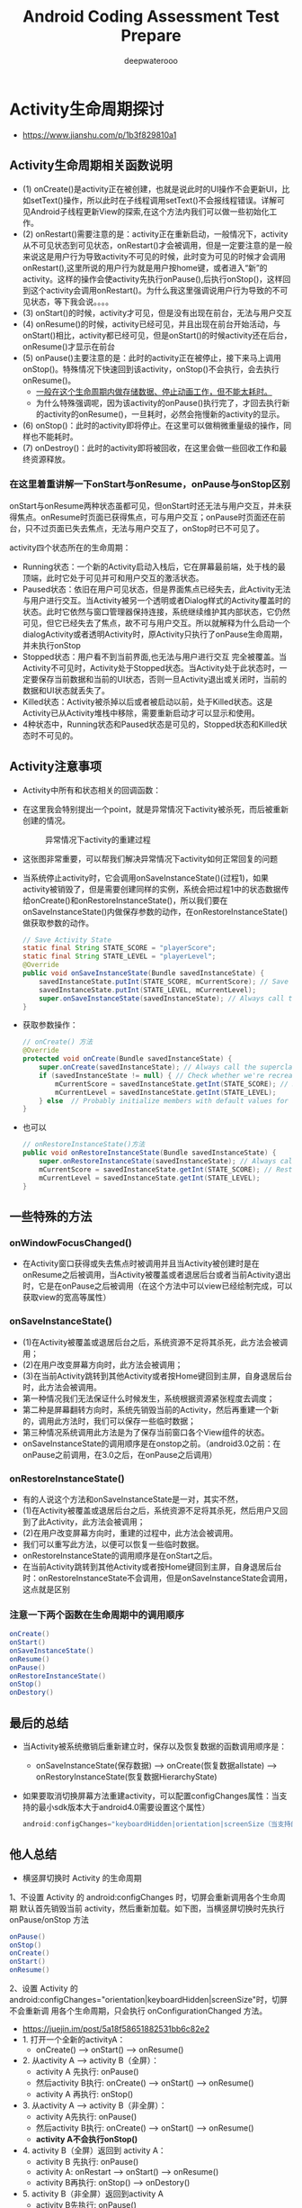 #+latex_class: book
#+title: Android Coding Assessment Test Prepare
#+author: deepwaterooo

* Activity生命周期探讨
- https://www.jianshu.com/p/1b3f829810a1

  [[./pic/activityLifeCycle.png]]
** Activity生命周期相关函数说明
- (1) onCreate()是activity正在被创建，也就是说此时的UI操作不会更新UI，比如setText()操作，所以此时在子线程调用setText()不会报线程错误。详解可见Android子线程更新View的探索,在这个方法内我们可以做一些初始化工作。
- (2) onRestart()需要注意的是：activity正在重新启动，一般情况下，activity从不可见状态到可见状态，onRestart()才会被调用，但是一定要注意的是一般来说这是用户行为导致activity不可见的时候，此时变为可见的时候才会调用onRestart(),这里所说的用户行为就是用户按home键，或者进入“新”的activity。这样的操作会使activity先执行onPause(),后执行onStop()，这样回到这个activity会调用onRestart()。为什么我这里强调说用户行为导致的不可见状态，等下我会说。。。。
- (3) onStart()的时候，activity才可见，但是没有出现在前台，无法与用户交互
- (4) onResume()的时候，activity已经可见，并且出现在前台开始活动，与onStart()相比，activity都已经可见，但是onStart()的时候activity还在后台，onResume()才显示在前台
- (5) onPause()主要注意的是：此时的activity正在被停止，接下来马上调用onStop()。特殊情况下快速回到该activity，onStop()不会执行，会去执行onResume()。
  - _一般在这个生命周期内做存储数据、停止动画工作，但不能太耗时。_
  - 为什么特殊强调呢，因为该activity的onPause()执行完了，才回去执行新的activity的onResume()，一旦耗时，必然会拖慢新的activity的显示。
- (6) onStop()：此时的activity即将停止。在这里可以做稍微重量级的操作，同样也不能耗时。
- (7) onDestroy()：此时的activity即将被回收，在这里会做一些回收工作和最终资源释放。
*** 在这里着重讲解一下onStart与onResume，onPause与onStop区别
onStart与onResume两种状态虽都可见，但onStart时还无法与用户交互，并未获得焦点。onResume时页面已获得焦点，可与用户交互；onPause时页面还在前台，只不过页面已失去焦点，无法与用户交互了，onStop时已不可见了。
    
    [[./pic/states.png]]

activity四个状态所在的生命周期：

- Running状态：一个新的Activity启动入栈后，它在屏幕最前端，处于栈的最顶端，此时它处于可见并可和用户交互的激活状态。
- Paused状态：依旧在用户可见状态，但是界面焦点已经失去，此Activity无法与用户进行交互。当Activity被另一个透明或者Dialog样式的Activity覆盖时的状态。此时它依然与窗口管理器保持连接，系统继续维护其内部状态，它仍然可见，但它已经失去了焦点，故不可与用户交互。所以就解释为什么启动一个dialogActivity或者透明Activity时，原Activity只执行了onPause生命周期，并未执行onStop
- Stopped状态：用户看不到当前界面,也无法与用户进行交互 完全被覆盖。当Activity不可见时，Activity处于Stopped状态。当Activity处于此状态时，一定要保存当前数据和当前的UI状态，否则一旦Activity退出或关闭时，当前的数据和UI状态就丢失了。
- Killed状态：Activity被杀掉以后或者被启动以前，处于Killed状态。这是Activity已从Activity堆栈中移除，需要重新启动才可以显示和使用。
- 4种状态中，Running状态和Paused状态是可见的，Stopped状态和Killed状态时不可见的。
  
[[./pic/func.png]]

** Activity注意事项
- Activity中所有和状态相关的回调函数：

[[./pic/one.png]]

[[./pic/two.png]]

  [[./pic/activityLifecyleCallbacks.png]]

- 在这里我会特别提出一个point，就是异常情况下activity被杀死，而后被重新创建的情况。
  
  #+caption: 异常情况下activity的重建过程
  [[./pic/recreateActivity.png]]

- 这张图非常重要，可以帮我们解决异常情况下activity如何正常回复的问题
- 当系统停止activity时，它会调用onSaveInstanceState()(过程1)，如果activity被销毁了，但是需要创建同样的实例，系统会把过程1中的状态数据传给onCreate()和onRestoreInstanceState()，所以我们要在onSaveInstanceState()内做保存参数的动作，在onRestoreInstanceState()做获取参数的动作。
  #+BEGIN_SRC java
// Save Activity State
static final String STATE_SCORE = "playerScore";
static final String STATE_LEVEL = "playerLevel";
@Override
public void onSaveInstanceState(Bundle savedInstanceState) {
    savedInstanceState.putInt(STATE_SCORE, mCurrentScore); // Save the user's current game state
    savedInstanceState.putInt(STATE_LEVEL, mCurrentLevel);
    super.onSaveInstanceState(savedInstanceState); // Always call the superclass so it can save the view hierarchy state
}
  #+END_SRC
- 获取参数操作：
  #+BEGIN_SRC java
// onCreate() 方法
@Override
protected void onCreate(Bundle savedInstanceState) {
    super.onCreate(savedInstanceState); // Always call the superclass first
    if (savedInstanceState != null) { // Check whether we're recreating a previously destroyed instance
        mCurrentScore = savedInstanceState.getInt(STATE_SCORE); // Restore value of members from saved state
        mCurrentLevel = savedInstanceState.getInt(STATE_LEVEL);
    } else  // Probably initialize members with default values for a new instance
}
  #+END_SRC
- 也可以
  #+BEGIN_SRC java
// onRestoreInstanceState()方法
public void onRestoreInstanceState(Bundle savedInstanceState) {
    super.onRestoreInstanceState(savedInstanceState); // Always call the superclass so it can restore the view hierarchy
    mCurrentScore = savedInstanceState.getInt(STATE_SCORE); // Restore state members from saved instance
    mCurrentLevel = savedInstanceState.getInt(STATE_LEVEL);
}
  #+END_SRC

** 一些特殊的方法
*** onWindowFocusChanged()
- 在Activity窗口获得或失去焦点时被调用并且当Activity被创建时是在onResume之后被调用，当Activity被覆盖或者退居后台或者当前Activity退出时，它是在onPause之后被调用（在这个方法中可以view已经绘制完成，可以获取view的宽高等属性）
*** onSaveInstanceState()
- (1)在Activity被覆盖或退居后台之后，系统资源不足将其杀死，此方法会被调用；
- (2)在用户改变屏幕方向时，此方法会被调用； 
- (3)在当前Activity跳转到其他Activity或者按Home键回到主屏，自身退居后台时，此方法会被调用。
- 第一种情况我们无法保证什么时候发生，系统根据资源紧张程度去调度；
- 第二种是屏幕翻转方向时，系统先销毁当前的Activity，然后再重建一个新的，调用此方法时，我们可以保存一些临时数据；
- 第三种情况系统调用此方法是为了保存当前窗口各个View组件的状态。
- onSaveInstanceState的调用顺序是在onstop之前。（android3.0之前：在onPause之前调用，在3.0之后，在onPause之后调用）
*** onRestoreInstanceState()
- 有的人说这个方法和onSaveInstanceState是一对，其实不然，
- (1)在Activity被覆盖或退居后台之后，系统资源不足将其杀死，然后用户又回到了此Activity，此方法会被调用；
- (2)在用户改变屏幕方向时，重建的过程中，此方法会被调用。
- 我们可以重写此方法，以便可以恢复一些临时数据。
- onRestoreInstanceState的调用顺序是在onStart之后。
- 在当前Activity跳转到其他Activity或者按Home键回到主屏，自身退居后台时：onRestoreInstanceState不会调用，但是onSaveInstanceState会调用，这点就是区别
*** 注意一下两个函数在生命周期中的调用顺序
#+BEGIN_SRC java
onCreate()
onStart()
onSaveInstanceState()
onResume()
onPause()
onRestoreInstanceState()
onStop()
onDestory()
#+END_SRC
** 最后的总结
- 当Activity被系统撤销后重新建立时，保存以及恢复数据的函数调用顺序是：
  - onSaveInstanceState(保存数据) ----> onCreate(恢复数据allstate) ----> onRestoryInstanceState(恢复数据HierarchyState)
- 如果要取消切换屏幕方法重建activity，可以配置configChanges属性：当支持的最小sdk版本大于android4.0需要设置这个属性）
  #+BEGIN_SRC java
android:configChanges="keyboardHidden|orientation|screenSize（当支持的最小sdk版本大于android4.0需要设置这个属性）"
  #+END_SRC

** 他人总结
- 横竖屏切换时 Activity 的生命周期
1、不设置 Activity 的 android:configChanges 时，切屏会重新调用各个生命周期 默认首先销毁当前 activity，然后重新加载。如下图，当横竖屏切换时先执行 onPause/onStop 方法
#+BEGIN_SRC java
onPause()
onStop()
onCreate()
onStart()
onResume()
#+END_SRC
2、设置 Activity 的 android:configChanges="orientation|keyboardHidden|screenSize"时，切屏不会重新调 用各个生命周期，只会执行 onConfigurationChanged 方法。

- https://juejin.im/post/5a18f58651882531bb6c82e2
- 1. 打开一个全新的activityA：
  - onCreate() ----> onStart() ----> onResume()
- 2. 从activity A ----> activity B（全屏）：
  - activity A 先执行: onPause()
  - 然后activity B执行: onCreate() ----> onStart() ----> onResume()
  - activity A 再执行: onStop()
- 3. 从activity A ----> activity B（非全屏）：
  - activity A先执行: onPause()
  - 然后activity B执行: onCreate() ----> onStart() ----> onResume()
  - *activity A不会执行onStop()*
- 4. activity B（全屏）返回到 activity A：
  - activity B 先执行: onPause()
  - activity A: onRestart ----> onStart() ----> onResume()
  - activity B再执行: onStop() ----> onDestory()
- 5. activity B（非全屏）返回到activity A 
  - activity B先执行: onPause()
  - activity A: onResume()
  - activity B再执行: onStop() ----> onDestory()
- 6. activity B返回到activity A：
  - 如果activityA已经被销毁，activityA会重新创建，执行: onCreate() ----> onStart() ----> onResume()
  - activityB的流程不变
- 7. activity A按home键退居后台：
  - 同2的流程: onPause()
- 8. 再从home返回到activity A
  - 同4的流程: onRestart ----> onStart() ----> onResume()
** activity之间的数据传递： 6种方式
*** 使用Inten的putExtra传递
- 第一个Activity中
    #+BEGIN_SRC java
    Intent intent = new Intent(this,TwoActivity.class);
    intent.putExtra("data",str);
    startActivity(intent);
    #+END_SRC
- 第二个Activity
    #+BEGIN_SRC java
    Intent intent = getIntent();
    String str = intent.getStringExtra("data");
    tv.setText(str);
    #+END_SRC
*** 使用Intention的Bundle传递
- 第一个Activity中
    #+BEGIN_SRC java
    Intent intent = new Intent(MainActivity.this,TwoActivity.class);
    Bundle bundle = new Bundle();
    bundle.putString("data", str);
    intent.putExtra("bun", bundle);
    startActivity(intent);
    #+END_SRC
- 第二个Activity
    #+BEGIN_SRC java
    Intent intent = getIntent();
    Bundle bundle = intent.getBundleExtra("bun");
    String str = bundle.getString("data");
    tv.setText(str);
    #+END_SRC
*** 使用Activity销毁时传递数据
- 第一个Activity中
    #+BEGIN_SRC java
    Intent intent = new Intent(MainActivity.this,TwoActivity.class);
    startActivityForResult(intent, 11);
    protected void onActivityResult(int requestCode, int resultCode, Intent data) {
        super.onActivityResult(requestCode, resultCode, data);
        String str = data.getStringExtra("data");
        tvOne.setText(str);
    }
    #+END_SRC
- 第二个Activity
    #+BEGIN_SRC java
    Intent intent = new Intent();
    intent.putExtra("data", edtOne.getText().toString().trim());
    setResult(3, intent);
    finish();
    #+END_SRC
*** SharedPreferences传递数据
- 第一个Activity中
    #+BEGIN_SRC java
SharedPreferences sp = this.getSharedPreferences("info", 1);
Editor edit = sp.edit();
edit.putString("data", str);
edit.commit();
Intent intent = new Intent(MainActivity.this,TwoActivity.class);
startActivity(intent);
    #+END_SRC
- 第二个Activity
    #+BEGIN_SRC java
SharedPreferences sp = this.getSharedPreferences("info", 1);
tv.setText(sp.getString("data", ""));
    #+END_SRC
*** 使用序列化对象Seriazable
- 这里需要建一个工具类
#+BEGIN_SRC java
import java.io.Serializable;
class DataBean implements Serializable {
    private String name;
    private String sex;
    public String getName() {
        return name;
    }
    public void setName(String name) {
        this.name = name;
    }
    public String getSex() {
        return sex;
    }
    public void setSex(String sex) {
        this.sex = sex;
    }
}
#+END_SRC
- 第一个Activity中
    #+BEGIN_SRC java
Intent intent = new Intent(MainActivity.this,TwoActivity.class);
DataBean bean = new DataBean();
bean.setName("啦啦");
bean.setSex("男");
intent.putExtra("key", bean);
startActivity(intent);
    #+END_SRC
- 第二个Activity
    #+BEGIN_SRC java
Intent intent = getIntent();
//反序列化数据对象
Serializable se = intent.getSerializableExtra("key");
if(se instanceof DataBean){
    //获取到携带数据的DataBean对象db
    DataBean db = (DataBean) se;
    tv.setText(db.getName()+"==="+db.getSex());
}
    #+END_SRC
*** 使用静态变量传递数据
- 第一个Activity中
    #+BEGIN_SRC java
Intent intent = new Intent(MainActivity.this,TwoActivity.class);
TwoActivity.name="牛逼";
TwoActivity.str="你说";
startActivity(intent);
    #+END_SRC
- 第二个Activity
    #+BEGIN_SRC java
protected static String name;
protected static String str;
tv.setText(str+name);
    #+END_SRC
*** 剪切板，稍偏
- 第一个Activity中
    #+BEGIN_SRC java
ClipboardManager clipboardManager = (ClipboardManager) getSystemService(Context.CLIPBOARD_SERVICE);
String name = "AHuier";
clipboardManager.setText(name);
Intent intent = new Intent(IntentDemo.this, Other.class);
startActivity(intent);
    #+END_SRC
- 第二个Activity
    #+BEGIN_SRC java
ClipboardManager clipboardManager = (ClipboardManager) getSystemService(Context.CLIPBOARD_SERVICE);
String msgString = clipboardManager.getText().toString();
textView.setText(msgString);
    #+END_SRC
- 利用剪切板传递复杂的数据，如对象，略


* Fragment生命周期探讨
   #+caption: Fragment生命周期探讨

 [[./pic/fragmentlifecycle.png]]
   #+caption: Fragment与Activity生命周期对比图

 [[./pic/lifecyclecompare.png]]

- Fragment基本类，生命周期如下：
  #+BEGIN_SRC java
void onAttach(Context context)
void onCreate(Bundle savedInstanceState)
View onCreateView(LayoutInflater inflater, ViewGroup container, Bundle savedInstanceState)
void onActivityCreated(Bundle savedInstanceState)
void onStart()
void onResume()
void onPause()
void onStop()
void onDestroyView()
void onDestroy()
void onDetach()
  #+END_SRC

** 首先需要提出的一些points：
- Fragment是直接从Object继承的，而Activity是Context的子类。因此我们可以得出结论：Fragment不是Activity的扩展。但是与Activity一样，在我们使用Fragment的时候我们总会扩展Fragment(或者是她的子类)，并可以通过子类更改她的行为。
- 使用Fragment时，必要构建一个无参构造函数，系统会默认带。但一但写有参构造函数，就必要构建无参构造函数。一般来说我们传参数给Fragment，会通过bundle，而不会用构造方法传，代码如下：
  #+BEGIN_SRC java
public static MyFragment newInstance(int index){  
    MyFragment mf = new MyFragment();  
    Bundle args = new Bundle();  
    args.putInt("index",index);  
    mf.setArguments(args);  
    return mf;  
} 
  #+END_SRC
** 生命周期
- onAttach()：onAttach()回调将在Fragment与其Activity关联之后调用。需要使用Activity的引用或者使用Activity作为其他操作的上下文，将在此回调方法中实现。
  - 将Fragment附加到Activity以后，就无法再次调用setArguments()--除了在最开始，无法向初始化参数添加内容。
- onCreate(Bundle savedInstanceState)：此时的Fragment的onCreate()回调时，该fragmet还没有获得Activity的onCreate()已完成的通知，所以不能将依赖于Activity视图层次结构存在性的代码放入此回调方法中。在onCreate()回调方法中，我们应该尽量避免耗时操作。此时的bundle就可以获取到activity传来的参数
  #+BEGIN_SRC java
@Override
public void onCreate(Bundle savedInstanceState) {  
        super.onCreate(savedInstanceState);  
        Bundle args = getArguments();  
        if (args != null) {  
            mLabel = args.getCharSequence("label", mLabel);  
        }  
    }  
  #+END_SRC
- onCreateView()
  #+BEGIN_SRC java
onCreateView(LayoutInflater inflater, ViewGroup container, Bundle savedInstanceState)
  #+END_SRC
  - 其中的Bundle为状态包与上面的bundle不一样。
  - 不要将视图层次结构附加到传入的ViewGroup父元素中，该关联会自动完成。如果在此回调中将碎片的视图层次结构附加到父元素，很可能会出现异常。
  - 这句话什么意思呢？就是不要把初始化的view视图主动添加到container里面，以为这会系统自带，所以inflate函数的第三个参数必须填false，而且不能出现container.addView(v)的操作。
  #+BEGIN_SRC java
View v = inflater.inflate(R.layout.hello_world, container, false);
  #+END_SRC
- onActivityCreated()
  - onActivityCreated()回调会在Activity完成其onCreate()回调之后调用。在调用onActivityCreated()之前，Activity的视图层次结构已经准备好了，这是在用户看到用户界面之前你可对用户界面执行的最后调整的地方。
  - 如果Activity和她的Fragment是从保存的状态重新创建的，此回调尤其重要，也可以在这里确保此Activity的其他所有Fragment已经附加到该Activity中了
- Fragment与Activity相同生命周期调用：接下来的onStart(), onResume(), onPause(), onStop()回调方法将和Activity的回调方法进行绑定，也就是说与Activity中对应的生命周期相同，因此不做过多介绍。
- onDestroyView():该回调方法在视图层次结构与Fragment分离之后调用。
- onDestroy()：不再使用Fragment时调用。(备注：Fragment仍然附加到Activity并任然可以找到，但是不能执行其他操作)
- onDetach()：Fragment生命周期最后回调函数，调用后，Fragment不再与Activity绑定，释放资源。

** Fragment每个生命周期方法的意义、作用
- onAttach()
  - 执行该方法时，Fragment与Activity已经完成绑定，该方法有一个Activity类型的参数，代表绑定的Activity，这时候你可以执行诸如mActivity = activity的操作。
- onCreate()
  - 初始化Fragment。可通过参数savedInstanceState获取之前保存的值。
- onCreateView()
  - 初始化Fragment的布局。加载布局和findViewById的操作通常在此函数内完成，但是不建议执行耗时的操作，比如读取数据库数据列表。
- onActivityCreated()
  - 执行该方法时，与Fragment绑定的Activity的onCreate方法已经执行完成并返回，在该方法内可以进行与Activity交互的UI操作，所以在该方法之前Activity的onCreate方法并未执行完成，如果提前进行交互操作，会引发空指针异常。
- onStart()
  - 执行该方法时，Fragment由不可见变为可见状态。
- onResume()
  - 执行该方法时，Fragment处于活动状态，用户可与之交互。
- onPause()
  - 执行该方法时，Fragment处于暂停状态，但依然可见，用户不能与之交互。
- onSaveInstanceState()
  - 保存当前Fragment的状态。该方法会自动保存Fragment的状态，比如EditText键入的文本，即使Fragment被回收又重新创建，一样能恢复EditText之前键入的文本。
- onStop()
  - 执行该方法时，Fragment完全不可见。
- onDestroyView()
  - 销毁与Fragment有关的视图，但未与Activity解除绑定，依然可以通过onCreateView方法重新创建视图。通常在ViewPager+Fragment的方式下会调用此方法。
- onDestroy()
  - 销毁Fragment。通常按Back键退出或者Fragment被回收时调用此方法。
- onDetach()
  - 解除与Activity的绑定。在onDestroy方法之后调用。
- setUserVisibleHint()
  - 设置Fragment可见或者不可见时会调用此方法。在该方法里面可以通过调用getUserVisibleHint()获得Fragment的状态是可见还是不可见的，如果可见则进行懒加载操作。
** Fragment生命周期执行流程
- 1、Fragment创建
  - setUserVisibleHint() ----> onAttach() ----> onCreate() ----> onCreateView() ----> onActivityCreated() ----> onStart() ----> onResume()
- 2、Fragment变为不可见状态（锁屏、回到桌面、被Activity完全覆盖）
  - onPause() ----> onSaveInstanceState() ----> onStop()
- 3、Fragment变为部分可见状态（打开Dialog样式的Activity）
  - onPause() ----> onSaveInstanceState()
- 4、Fragment由不可见变为活动状态
  - onStart() ----> OnResume()
- 5、Fragment由部分可见变为活动状态
  - onResume()
- 6、Fragment退出
  - onPause() ----> onStop() ----> onDestroyView() ----> onDestroy() ----> onDetach()
  - （注意退出不会调用onSaveInstanceState方法，因为是人为退出，没有必要再保存数据）
- 7、Fragment被回收又重新创建
  - 被回收执行: onPause() ----> onSaveInstanceState() ----> onStop() ----> onDestroyView() ----> onDestroy() ----> onDetach()
  - 重新创建执行: onAttach() ----> onCreate() ----> onCreateView() ----> onActivityCreated() ----> onStart() ----> onResume() ----> setUserVisibleHint()
- 横竖屏切换
  - 与Fragment被回收又重新创建一样。
** onHiddenChanged的回调时机
- 当使用add()+show()，hide()跳转新的Fragment时，旧的Fragment回调onHiddenChanged()，不会回调onStop()等生命周期方法，而新的Fragment在创建时是不会回调onHiddenChanged()，这点要切记。
** FragmentPagerAdapter+ViewPager的注意事项
- 1、 使用FragmentPagerAdapter+ViewPager时，切换回上一个Fragment页面时（已经初始化完毕），不会回调任何生命周期方法以及onHiddenChanged()，只有setUserVisibleHint(boolean isVisibleToUser)会被回调，所以如果你想进行一些懒加载，需要在这里处理。
- 2、 在给ViewPager绑定FragmentPagerAdapter时，new FragmentPagerAdapter(fragmentManager)的FragmentManager，一定要保证正确，如果ViewPager是Activity内的控件，则传递getSupportFragmentManager()，如果是Fragment的控件中，则应该传递getChildFragmentManager()。只要记住ViewPager内的Fragments是当前组件的子Fragment这个原则即可。
- 3、 你不需要考虑在“内存重启”的情况下，去恢复的Fragments的问题，因为FragmentPagerAdapter已经帮我们处理啦。
** setUserVisibleHint()不调用的问题
- 通常情况下都是因为PagerAdapter不是FragmentPagerAdapter造成的，FragmentPagerAdapter内部实现了对setUserVisibleHint()方法的调用，所以需要懒加载的结构最好使用FragmentPagerAdapter +Fragment的结构，少用PagerAdapter。

** Fragment注意事项
- 在使用Fragment时，我发现了一个金矿，那就是setRetainInstance()方法,此方法可以有效地提高系统的运行效率，对流畅性要求较高的应用可以适当采用此方法进行设置。
- Fragment有一个非常强大的功能--就是可以在Activity重新创建时可以不完全销毁Fragment，以便Fragment可以恢复。在onCreate()方法中调用setRetainInstance(true/false)方法是最佳位置。当Fragment恢复时的生命周期如上图所示，注意图中的红色箭头。当在onCreate()方法中调用了setRetainInstance(true)后，Fragment恢复时会跳过onCreate()和onDestroy()方法，因此不能在onCreate()中放置一些初始化逻辑.

** 回退栈
*** 相关操作下生命周期函数调用顺序
**** 首先点击“ADD”按钮，将SecondFragment和ThirdFragment动态添加到相应容器
#+BEGIN_SRC java
Second onAttach()
Second onCreate()
Trd onAttach()
Trd onCreate()
Second onCreateView()
Second onActivityCreated()
Second onStart()
Second onResume()
Trd onCreateView()
Trd onActivityCreated()
Trd onStart()
Trd onResume()
#+END_SRC
**** 然后点击“REMOVE”将SecondFragment移除，再点击“REPLACE”按钮将本来加载了ThirdFragment的第二个容器替换为SecondFragment。打开Logcat日志可以看到：
#+BEGIN_SRC java
Second onAttach()
Second onCreate()
Trd onPause()
Trd onStop()
Trd onDestroyView()
Trd onDestroy()
Trd onDetach()
Second onCreateView()
Second onActivityCreated()
Second onStart()
Second onResume()
#+END_SRC
*** 基础原理: 这里是否会涉及两套fragment的不同？（应该不会，可以证实一下）
- 如果没有加入回退栈，则用户点击返回按钮会直接将Activity出栈；如果加入了回退栈，则用户点击返回按钮会回滚Fragment事务。
- 默认情况下，Fragment事务是不会加入回退栈的，如果想将Fragment加入回退栈并实现事物回滚，首先需要在commit()方法之前调用事务的以下方法将其添加到回退栈中：
#+BEGIN_SRC java
addToBackStack(String tag) // 标记本次的回滚操作
#+END_SRC
- 在Fragment回退时，默认调用FragmentManager的 popBackStack() 方法将最上层的操作弹出回退栈。当栈中有多层时，我们可以根据id或TAG标识来指定弹出到的操作所在层。
#+BEGIN_SRC java
popBackStack(int id, int flags)      // 其中id表示提交变更时commit()的返回值。
popBackStack(String name, int flags) // 其中name是addToBackStack(String tag)中的tag值。
#+END_SRC
- 在上面2个方法里面，都用到了flags，其实flags有两个取值：0或FragmentManager.POP\_BACK\_STACK\_INCLUSIVE。
  - 当取值0时，表示除了参数指定这一层之上的所有层都退出栈，指定的这一层为栈顶层；
  - 当取值 POP_BACK_STACK_INCLUSIVE 时，表示连着参数指定的这一层一起退出栈
- 根据之前fragment界面的tag，返回到那个fragment界面并关闭当前Fragment和要返回fragment界面之间的fragment，包括关闭当前的fragment
#+BEGIN_SRC java
    /***
     * 返回到指定已经打开的fragment,并关闭当前及当前与指定Fragment间的所有Fragment
     * @param tag 需要返回到指定Fragment的tag
     *            若你需要返回到FragmentOne,且FragmentOne的tag为“one”,则此处tag参数填“one”
     * @param context
     */
    public void goBackToFragmentByTag(String tag,Context context)
#+END_SRC
- 关闭所有Fragment
#+BEGIN_SRC java
public void finishAllFragments(Context context)
#+END_SRC
- 获取回退栈中fragment个数
#+BEGIN_SRC java
public int getFragmentSize(Context context)
#+END_SRC
- 获取回退栈中所有Fragment对应的tag的集合
#+BEGIN_SRC java
public List<String> getFragmentTags(Context context)
#+END_SRC
- 如果想要了解回退栈中Fragment的情况，可以通过以下2个方法来实现：
#+BEGIN_SRC java
getBackStackEntryCount()       // 获取回退栈中Fragment的个数。
getBackStackEntryAt(int index) // 获取回退栈中该索引值下的Fragment。
#+END_SRC
- 使用popBackStack()来弹出栈内容的话，调用该方法后会将事物操作插入到FragmentManager的操作队列，只有当轮询到该事物时才能执行。如果想立即执行事物的话，可以使用下面这几个方法：
#+BEGIN_SRC java
popBackStackImmediate()
popBackStackImmediate(String tag)
popBackStackImmediate(String tag, int flag)
popBackStackImmediate(int id, int flag)
#+END_SRC
  - 这里对popBackStackImmediate方法参数做一个解释：方法中第二个参数 flag 只能是 0 或者 1(POP_BACK_STACK_INCLUSIVE)
    - 当第一个参数为 null，第二个参数为 0 时，会弹出栈顶的一个fragment
    - 当第一个参数为 null，第二个参数为 1 (POP_BACK_STACK_INCLUSIVE)时，会清空回退栈中所有fragment
    - 当第一个参数为fragment的tag，第二个参数为1(POP_BACK_STACK_INCLUSIVE)时，会弹出该状态（包括该状态）以上的所有状态
- 出栈时只是将栈顶的Fragment移出了数组，并没有将其销毁。所以当它再次入栈时，便能恢复之前的数据。
  #+BEGIN_SRC java
显示新页面时 hide 旧页面
A 到 B
    A生命周期无变化
 B(  onAttach()  --> onViewStateRestored( )--> onResume() )
B 返回 A
    A生命周期无变化
    B(  onPause()  --> onDetach() )
A 再到 B
    A生命周期无变化
    B(  onAttach()  --> onViewStateRestored( )--> onResume() )
如果在B页面输入了数据，B返回A再到B，B中数据会恢复

显示新页面时 remove 旧页面
A 到 B
    A(  onPause()  --> onDestroyView() )
    B(  onAttach()  --> onViewStateRestored( )--> onResume() )
B 返回 A
    A(  onCreateView()  --> onViewStateRestored( )--> onResume() )
     B(  onPause()  --> onDetach() )
A 再到 B
    A(  onPause()  --> onDestroyView() )
    B(  onAttach()  --> onViewStateRestored( )--> onResume() )
如果在B页面输入了数据，B返回A再到B，B中数据也会恢复
  #+END_SRC

* Android Fragment 生命周期图： 这个应该可以合并
- http://www.cnblogs.com/purediy/p/3276545.html
- Fragment与Activity生命周期对比图：

** 生命周期分析
*** 当一个fragment被创建的时候(它会经历以下状态)
- onAttach()
- onCreate()
- onCreateView()
- onActivityCreated()
*** 当这个fragment对用户可见的时候
- onStart()
- onResume()
*** 当这个fragment进入“后台模式”的时候
- onPause()
- onStop()
*** 当这个fragment被销毁了（或者持有它的activity被销毁了）
- onPause()
- onStop()
- onDestroyView()
- onDestroy() // 本来漏掉类这个回调，感谢xiangxue336提出。
- onDetach()
*** 就像activity一样，在以下的状态中，可以使用Bundle对象保存一个fragment的对象。
- onCreate()
- onCreateView()
- onActivityCreated()
*** fragments的大部分状态都和activity很相似，但fragment有一些新的状态。
- onAttached() -- 当fragment被加入到activity时调用（在这个方法中可以获得所在的activity）。
- onCreateView() -- 当activity要得到fragment的layout时，调用此方法，fragment在其中创建自己的layout(界面)。
- onActivityCreated() -- 当activity的onCreated()方法返回后调用此方法
- onDestroyView() -- 当fragment中的视图被移除的时候，调用这个方法。
- onDetach() -- 当fragment和activity分离的时候，调用这个方法。
- Notes:
  - 一旦activity进入resumed状态（也就是running状态），你就可以自由地添加和删除fragment了。
  - 因此，只有当activity在resumed状态时，fragment的生命周期才能独立的运转，其它时候是依赖于activity的生命周期变化的。


* 启动模式与任务栈
- 安卓有四种启动模式：standard、singleTop、singleTask和singleInstance，想要更改模式可以在AndroidManifest.xml中activity标签下添加launchMode标签。下面是各种模式的详细介绍(下文中所有的栈，均指任务栈)：
  - Activity所需的任务栈？
    - 这要从一个参数说起：TaskAffinity(任务相关性)。这个参数标识了一个activity所需的任务栈的名字，默认情况下，所有activity所需的任务栈的名字为应用的包名。
    - TaskAffinity 参数标识着Activity所需要的任务栈的名称，默认情况下，一个应用中所有Activity所需要的任务栈名称都为该应用的包名。
    - TaskAffinity 属性一般跟singleTask模式或者跟allowTaskReparenting属性结合使用，在其他情况下没有实际意义。
 
** standard：标准模式
- 这也是系统的默认模式。每次启动一个Activity都会重新创建一个新的实例，不管实例是否已经存在。被创建的实例的生命周期符合典型的Activity的生命周期。在这种模式下，谁启动了这个Activity，那么这个Activity就运行在启动它的那个Activity所在的栈中。比如ActivityA 启动了ActivityB（B也是standard模式），那么B就会进入到A所在的栈中。
    - 如果我们用ApplicationContext去启动standard模式的时候Activity的时候会报错，错误的原因是因为standard模式的Activity默认会进入启动它的Activity所属的任务栈中，但是由于非Activity类型的Context（如ApplicationContext）并没有所谓的任务栈，所有这就有问题了。解决这个问题的方法是为待启动Activity指定FLAG_ACTIVITY_NEW_TASK标记位，这样启动的时候就会为它创建一个新的任务栈，这时候待启动Activity实际上是一singleTask模式启动的。后文会再次强调一下

** singleTop：栈顶复用模式
- 在这种模式下，如果新Activity已经位于任务栈的栈顶（处于完全可见状态），那么此Activity不会被重新创建。但是如果新的Activity不是位于栈顶（处于不完全可见状态），那么新Activity仍然会重新创建。在singleTop（栈顶复用模式）下，如果Activity位于栈顶，我们再次启动该方法，那么该方法会回调onNewIntent()方法(不会创建新的instance)，而onCreate、onStart方法不会被调用。
- 也允许出现重复的活动实例，分为两种情况，页面不在栈顶和页面已经在栈顶的情况。
  - （1）页面不在栈顶。此时还是和standard一样重新生成一个新的activity实例。
  - （2）页面在栈顶。此时直接使用栈顶的这个活动实例，不会重新生成新的。

** singleTask：栈内复用模式
- 这是一种单实例模式，在这种模式下，一个Activity在一个栈中只能有一个实例，类似单例模式。详细讲解，当一个具有singleTask模式的Activity请求启动后，例如Activity A，系统首先会寻找是否存在A想要的任务栈，如果不存在，就重新创建一个新的任务栈，然后创建A的实例后把A 放到栈中。如果存在A所需要的任务栈，再看Activity A 是否在栈中有实例存在，如果有实例存在，那么系统就会把A调到栈顶并调用onNewIntent方法，如果实例不存在，就创建A的实例并把A压入栈中。 
    - 小例子：活动启动的顺序是A→B→C→D→B，第一次启动B的时候栈内没有实例，系统会创建新的B的实例，但第二次启动B的时候，系统查询任务栈，发现有实例，系统就会把活动B移到栈顶，并且把B之上的所有活动出栈。
- 不会出现重复的活动实例，这种模式下至于两种情形，栈内有这个活动的实例的情形和栈内没有这个实例的情形。
  - （1）假设站内原来有A、B两个实例，此时跳转到A页面，不管A页面位不位于栈顶，只要栈内存在A活动的实例，那么就把A以上的实例全部销毁出栈，总之让A位于栈顶得到用户观看。
  - （2）假设栈内没有C，此时跳转到C页面，会创建新的C活动实例。

** singleInstance：单实例模式
- 这是一种加强的singleTask模式，它除了具有singleTask模式所具有的所有特性外，还加强一点，那就是具有此种模式的Activity只能单独的位于一个任务栈中(具有独占性：独占一个任务栈)。简单而言，如果一个活动是singleInstance的启动模式，那么该活动就只能单独位于一个栈中。
    - 小例子：如果一个活动是singleInstance模式，那么活动C会单独创建一个新的任务栈，而返回栈（这里返回栈没有读懂，是什么意思呢？？？）中，活动C处于的任务栈会先压入返回栈的栈低，再把另外一个活动栈放入返回栈中。
- 不会出现重复的活动实例，此时比较特殊，持有这种模式的活动实例单独有一个栈来存储它，栈内只有它一个实例，如果多个应用启动这个活动，那么他们共同享用这个栈内的唯一实例，不会生成新的。这个模式的应用比如说手机的锁屏页面。
  
[[./pic/singleInstance.jpg]]
  - 这种模式的返回模式，出栈顺序是C-B-A,入栈顺序是A-B-C,最先出现，最后死亡

** 综合比较与汇总

[[./pic/launchmode.png]]

** 设定方法
- 怎么设定这四种模式，有两种方法，
*** manifest.xml文件中设置。
  #+BEGIN_SRC xml
<activity android:name=".Activity1" 
          android:launchMode="standard" 
          android:label="@string/app_name"> 
  <intent-filter> 
    <action android:name="android.intent.action.MAIN" /> 
    <category android:name="android.intent.category.LAUNCHER" /> 
  </intent-filter> 
</activity>
  #+END_SRC
*** Intent设置标记位
- Intent设置标记位方式的优先级高于manifest中指定launchMode的方式.
**** FLAG_ACTIVITY_NEW_TASK：
- 效果和在manifest中设置launchMode为singleTask相同。
- 该标志位表示使用一个新的Task来启动一个Activity，相当于在清单文件中给Activity指定“singleTask”启动模式。通常我们在Service启动Activity时，由于Service中并没有Activity任务栈，所以必须使用该Flag来创建一个新的Task。
**** FLAG_ACTIVITY_SINGLE_TOP：
  - 这个FLAG就相当于加载模式中的singletop，比如说原来栈中情况是A,B,C,D在D中启动D，栈中的情况还是A,B,C,D
**** FLAG_ACTIVITY_CLEAR_TOP：
- 具有此标记的activity启动时，在同一任务栈中所有位于它上面的activity都要出栈。一般和FLAG_ACTIVITY_NEW_TASK配合使用。这种情况下，被启动的activity的实例如果已经存在，那么会调用它的onNewIntent方法。
- 这个FLAG就相当于加载模式中的SingleTask，这种FLAG启动的Activity会把要启动的Activity之上的Activity全部弹出栈空间。类如：原来栈中的情况是A,B,C,D这个时候从D中跳转到B，这个时候栈中的情况就是A,B了.
**** FLAG_ACTIVITY_EXCLUDE_FROM_RECENTS：
- 具有此标记的activity不会出现在历史activity列表中。
- 使用该标识位启动的Activity不添加到最近应用列表，也即我们从最近应用里面查看不到我们启动的这个activity。
- 等同于在manifest中设置activity属性
#+BEGIN_SRC xml
android:excludeFromRecents="true"
#+END_SRC
**** Intent.FLAG_ACTIVITY_NO_HISTORY
- 使用该模式来启动Activity，当该Activity启动其他Activity后，该Activity就被销毁了，不会保留在任务栈中。如A-B,B中以这种模式启动C，C再启动D，则任务栈只有ABD。
**** FLAG_ACTIVITY_CLEAR_TASK
- 如果在传递给Context.startActivity()的意图中设置了该标志，则会导致在启动activity 之前清除与该activity关联的任何现有任务。也就是说，activity成为一个空任务的新根，任何旧activity都finish了。
- 这只能与FLAG_ACTIVITY_NEW_TASK一起使用。

**** 注意事项： 
- 当通过非activity的context来启动一个activity时，需要增加intent flag FLAG_ACTIVITY_NEW_TASK
#+BEGIN_SRC java
Intent i = new Intent(this, Wakeup.class);
i.addFlags(Intent.FLAG_ACTIVITY_NEW_TASK);
#+END_SRC
** 启动模式与startActivityForResult
   #+BEGIN_SRC java
if (sourceRecord == null) {
    // This activity is not being started from another...  in this
    // case we -always- start a new task.
    if ((launchFlags&Intent.FLAG_ACTIVITY_NEW_TASK) == 0) {
        Slog.w(TAG, "startActivity called from non-Activity context; forcing Intent.FLAG_ACTIVITY_NEW_TASK for: "
              + intent);
        launchFlags |= Intent.FLAG_ACTIVITY_NEW_TASK;
    }
} else if (sourceRecord.launchMode == ActivityInfo.LAUNCH_SINGLE_INSTANCE) {
    // The original activity who is starting us is running as a single
    // instance...  this new activity it is starting must go on its
    // own task.
    launchFlags |= Intent.FLAG_ACTIVITY_NEW_TASK;
} else if (r.launchMode == ActivityInfo.LAUNCH_SINGLE_INSTANCE
        || r.launchMode == ActivityInfo.LAUNCH_SINGLE_TASK) {
    // The activity being started is a single instance...  it always
    // gets launched into its own task.
    launchFlags |= Intent.FLAG_ACTIVITY_NEW_TASK;
}
if (r.resultTo != null && (launchFlags&Intent.FLAG_ACTIVITY_NEW_TASK) != 0) {
    // For whatever reason this activity is being launched into a new
    // task...  yet the caller has requested a result back.  Well, that
    // is pretty messed up, so instead immediately send back a cancel
    // and let the new task continue launched as normal without a
    // dependency on its originator.
    Slog.w(TAG, "Activity is launching as a new task, so cancelling activity result.");
    sendActivityResultLocked(-1,
            r.resultTo, r.resultWho, r.requestCode,
        Activity.RESULT_CANCELED, null);
    r.resultTo = null;
}
   #+END_SRC
- 也就是说startActivityForResult启动的activity有FLAG_ACTIVITY_NEW_TASK，那么就不能返回结果。
** onNewIntent
- 当通过singleTop/singleTask启动activity时，如果满足复用条件，则不会创建新的activity实例，生命周期就变为onNewIntent()---->onResart()------>onStart()----->onResume()。
  - Activity第一启动的时候执行onCreate()---->onStart()---->onResume()等后续生命周期函数，也就时说第一次启动Activity并不会执行到onNewIntent().；
  - 而后面如果再有想启动Activity的时候，那就是执行onNewIntent()---->onResart()------>onStart()----->onResume()；
  - 如果android系统由于内存不足把已存在Activity释放掉了，那么再次调用的时候会重新启动Activity即执行onCreate()---->onStart()---->onResume()等。
- 注意：当调用到onNewIntent(intent)的时候，需要在onNewIntent() 中使用setIntent(intent)赋值给Activity的Intent.否则，后续的getIntent()都是得到老的Intent。

** Activity所需的任务栈与TaskAffinity
- 这要从一个参数说起：TaskAffinity(任务相关性)。这个参数标识了一个activity所需的任务栈的名字，默认情况下，所有activity所需的任务栈的名字为应用的包名。
- TaskAffinity 参数标识着Activity所需要的任务栈的名称，默认情况下，一个应用中所有Activity所需要的任务栈名称都为该应用的包名。
- TaskAffinity 属性一般跟singleTask模式或者跟allowTaskReparenting属性结合使用，在其他情况下没有实际意义。
*** TaskAffinity和singleTask启动模式结合使用
- 当TaskAffinity和singleTask启动模式结合使用时，当前Activity的任务栈名称将与TaskAffinity属性指定的值相同，下面我们通过代码来验证,我们同过MainActivity来启动ActivityA，其中MainActivity启动模式为默认模式，ActivityA启动模式为singleTask，而TaskAffinity属性值为android:taskAffinity="com.zejian.singleTask.affinity"
#+BEGIN_SRC xml
<?xml version="1.0" encoding="utf-8"?>
<manifest xmlns:android="http://schemas.android.com/apk/res/android"
          package="comzejian.myapplication">
  <application
      android:allowBackup="true"
      android:icon="@mipmap/ic_launcher"
      android:label="@string/app_name"
      android:supportsRtl="true"
      android:theme="@style/AppTheme">

    <activity android:name=".MainActivity">
      <intent-filter>
        <action android:name="android.intent.action.MAIN" />
        <category android:name="android.intent.category.LAUNCHER" />
      </intent-filter>
    </activity>

    <activity android:name=".ActivityA"
              android:launchMode="singleTask"
              android:taskAffinity="com.zejian.singleTask.affinity"
              />
    
  </application>
</manifest>
#+END_SRC
- 可以通过singleTask与android:taskAffinity属性相结合的方式来指定我们Activity所需要的栈名称，使相应的Activity存在于不同的栈中
*** 当TaskAffinity和allowTaskReparenting结合使用
**** allowTaskReparenting属性
- 它的主要作用是activity的迁移，即从一个task迁移到另一个task，这个迁移跟activity的taskAffinity有关。
  - 当allowTaskReparenting的值为“true”时，则表示Activity能从启动的Task移动到有着affinity的Task（当这个Task进入到前台时），
  - 当allowTaskReparenting的值为“false”，表示它必须呆在启动时呆在的那个Task里。如果这个特性没有被设定，元素(当然也可以作用在每次activity元素上)上的allowTaskReparenting属性的值会应用到Activity上。默认值为“false”。
    
[[./pic/reparenting.png]]

  - 举个例子，比如现在有两个应用A和B，A启动了B的一个ActivityC，然后按Home键回到桌面，再单击B应用时，如果此时，allowTaskReparenting的值为“true”，那么这个时候并不会启动B的主Activity，而是直接显示已被应用A启动的ActivityC，我们也可以认为ActivityC从A的任务栈转移到了B的任务栈中。
***** 用代码来码证一下
- ActivityA
#+BEGIN_SRC java
public class ActivityA extends Activity {
    private Button btnC;
    @Override
        protected void onCreate(Bundle savedInstanceState) {
        super.onCreate(savedInstanceState);
        setContentView(R.layout.activity_a);
        btnC = (Button) findViewById(R.id.mainC);
        btnC.setOnClickListener(new View.OnClickListener() {
                @Override public void onClick(View v) {
                    Intent intent = new Intent(Intent.ACTION_MAIN);
                    intent.addCategory(Intent.CATEGORY_LAUNCHER); // 去打开B应用中的activity 
                    ComponentName cn = new ComponentName("com.cmcm.activitytask2", "com.cmcm.activitytask2.ActivityC");
                    intent.setComponent(cn);
                    startActivity(intent);
                }
            });
    }
}
#+END_SRC
- A 应用的 manifest.xml
#+BEGIN_SRC xml
<activity android:name=".ActivityA">
     <intent-filter>
           <action android:name="android.intent.action.MAIN" />
           <category android:name="android.intent.category.LAUNCHER" />
     </intent-filter>
</activity>
#+END_SRC
- B应用中的启动模式以及标志位的设置
#+BEGIN_SRC java
public class ActivityC extends Activity {
    @Override
    protected void onCreate(Bundle savedInstanceState) {
        super.onCreate(savedInstanceState);
        setContentView(R.layout.activity_c);
    }
}
#+END_SRC
- B应用的manifest.xml
#+BEGIN_SRC xml
<activity android:name=".ActivityC" android:exported="true"    
      android:allowTaskReparenting="true">
</activity>
#+END_SRC
***** 查看Activity的返回栈
- adb shell dumpsys activity // 找
- ACTIVITY MANAGER RECENT TASKS (dumpsys activity recents)
- ACTIVITY MANAGER ACTIVITIES (dumpsys activity activities)
**** 注意点
- 有点需要说明的是allowTaskReparenting仅限于singleTop和standard模式，这是因为一个activity的affinity属性由它的taskAffinity属性定义（代表栈名），而一个task的affinity由它的root activity定义。所以，一个task的root activity总是拥有和它所在task相同的affinity。
- 由于以singleTask和singleInstance启动的activity只能是一个task的root activity，因此allowTaskReparenting仅限于以standard 和singleTop启动的activity
**** taskAffinity在两种情况下起作用：
***** 当启动Activity的Intent中带有FLAG_ACTIVITY_NEW_TASK标志时。
- 在默认情况下，目标Activity将与startActivity的调用者处于同一task中。但如果用户特别指定了FLAG_ACTIVITY_NEW_TASK，表明它希望为Activity重新开设一个Task。这时就有两种情况：
  - 假如当前已经有一个Task，它的affinity与新Activity是一样的，那么系统会直接用此Task来完成操作，而不是另外创建一个Task；
  - 否则系统需要创建一个Task。
***** 当Activity中的allowTaskReparenting属性设置为true时。
- 在这种情况下，Activity具有"动态转移"的能力。举个前面的"短信"例子，在默认情况下，该应用程序中的所有Activity具有相同的affinity。
- 当另一个程序启动了"短信编辑"时，一开始这个Activity和启动它的Activity处于同样的Task中。但如果"短信编辑"Activity指定了allowTaskReparenting，且后期"短信"程序的Task转为前台，此时"短信编辑"这一Activity会被"挪"到与它更亲近的"短信"Task中。

*** 清空任务栈
- Android系统除了给我提供了TaskAffinity来指定任务栈名称外，还给我提供了清空任务栈的方法，在一般情况下我们只需要在<activity>标签中指明相应的属性值即可。
**** clearTaskOnLaunch
#+BEGIN_SRC xml
android:clearTaskOnLaunch
#+END_SRC
- 这个属性用来标记是否从task清除除根Activity之外的所有的Activity，“true”表示清除，“false”表示不清除，默认为“false”。这里有点我们必须要注意的，这个属性只对任务栈内的root Activity起作用，任务栈内其他的Activity都会被忽略。如果android:clearTaskOnLaunch属性为“true”，每次我们重新进入这个应用时，我们只会看到根Activity，任务栈中的其他Activity都会被清除出栈。
- 比如一个应用的Activity A,B,C，其中clearTaskOnLaunch设置为true，C为默认值，我们依次启动A,B,C，点击HOME,再在桌面点击图标。启动的是A，而B，C将都被移除当前任务栈。也就是说，当Activity的属性clearTaskOnLaunch为true时将被优先启动，其余的Activity(B、C)都被移除任务栈并销毁，除非前面A已经finish销毁，后面的已注册clearTaskOnLaunch为true的activity(B)才会生效。
- 特别地，如果我们的应用中引用到了其他应用的Activity，这些Activity设置了android:allowTaskReparenting属性为“true”，则它们会被重新宿主到有共同affinity的task中。
**** android:finishOnTaskLaunch
- finishOnTaskLaunch属性与clearTaskOnLaunch 有些类似，它们的区别是finishOnTaskLaunch是作用在自己身上(把自己移除任务栈，不影响别的Activity)，而clearTaskOnLaunch则是作用在别人身上(把别的Activity移除任务栈)，如果我们把Activity的android:finishOnTaskLaunch属性值设置为true时，离开这个Activity所依赖的任务栈后，当我们重新返回时，该Activity将会被finish掉，而且其他Activity不会受到影响。
**** android:alwaysRetainTaskState
- alwaysRetainTaskState实际上是给了当前Activity所在的任务栈一个“免死金牌”，如果当前Activity的android:alwaysRetainTaskState设置为true时，那么该Activity所在的任务栈将不会受到任何清理命令的影响，一直保持当前任务栈的状态。

** 启动模式的应用场景
*** SingleTask模式的运用场景
- 最常见的应用场景就是保持我们应用开启后仅仅有一个Activity的实例。最典型的样例就是应用中展示的主页(Home页)。
- 假设用户在主页跳转到其他页面，运行多次操作后想返回到主页，假设不使用SingleTask模式，在点击返回的过程中会多次看到主页，这明显就是设计不合理了。
*** SingleTop模式的运用场景
- 假设你在当前的Activity中又要启动同类型的Activity，此时建议将此类型Activity的启动模式指定为SingleTop，能够降低Activity的创建，节省内存!
*** SingleInstance模式的运用场景
- SingleInstance是activity启动的一种模式，一般做应用层开发很少用到，我一般用到的app定时提醒会用到这个模式吧。这个模式使用起来有很多坑，假设有activityA，activityB，activityC这三个activity，我们将activityB设置为SingleInstance
**** 第一种情况
- A开启B，B开启C，如果finish activityC，那么activityA会显示而不是我们想要的activityB，这是因为activityB和activityA、activityC所处的栈不同，C关闭了，就要显示C所处栈的下一个activity，解决这个问题办法很多，我自己用的方法是通过记录开启activity，在被关闭的activity的finish方法中重新开启activityB。
**** 第二种情况
A开启B，然后按home键，再从左面点开应用，显示的是A，这是因为launch启动我们应用的时候 会从默认的栈找到栈顶的activity显示，这个解决办法的思路跟第一种差不多，也就不献丑了
**** 第三种情况
- A开启C，C开启B，B开启A，结果显示的是C，这还是两个栈造成的，B开启A的时候，其实是到达A所处的栈，栈顶是C，所以就显示C了，解决办法是用flag把默认栈activity清理了，重新开启A，或者回退到C时再开启A。
**** 总结
- 三种情况的解决方法都是基于页面少的情况，如果页面多了会产生更多的问题
- 为了必避免这个问题，最好不用在中间层使用SingleInstance
- TIPS:  
  - (1)如果想让C和B同一个栈，那就使用taskinfinity，给他俩设置同样的栈名
  - (2)onActivityResult不能与SingleInstance不能一起使用，因为不同栈
*** standard 运用场景
- Activity 的启动默认就是这种模式。在 standard 模式下，每次启动一个 Activity 都会创建一个新的实例;
- 在正常应用中正常打开和关闭页面就可以了，退出整个app就关闭所有的页面
** Activity时的生命周期不同
-  由于当一个Activity设置了SingleTop或者SingleTask模式或者SingleInstance模式后，跳转此Activity出现复用原有Activity的情况时，此Activity的onCreate方法将不会再次运行。onCreate方法仅仅会在第一次创建Activity时被运行。
- 而一般onCreate方法中会进行该页面的数据初始化、UI初始化，假设页面的展示数据无关页面跳转传递的參数，则不必操心此问题，若页面展示的数据就是通过getInten() 方法来获取，那么问题就会出现：getInten()获取的一直都是老数据，根本无法接收跳转时传送的新数据!
- 这时我们须要另外一个回调 onNewIntent(Intent intent)方法。此方法会传入最新的intent，这样我们就能够解决上述问题。这里建议的方法是又一次去setIntent。然后又一次去初始化数据和UI
#+BEGIN_SRC java
/** 复用Activity时的生命周期回调*/
@Override     
protected void onNewIntent(Intent intent) {         
    super.onNewIntent(intent);         
    setIntent(intent);         
    initData();         
    initView();     
} 
#+END_SRC
** 实际中的栈管理类
- 管理Activity的类，一般在BaseActivity会调用这个类，然后所有的Activity继承BaseActivity，这样管理好整个项目的Activity
#+BEGIN_SRC java
public class ActivityStackManager { // activity堆栈管理 
    private static ActivityStackManager mInstance; 
    private static Stack<Activity> mActivityStack; 
    public static ActivityStackManager getInstance() { 
        if (null == mInstance) 
            mInstance = new ActivityStackManager(); 
        return mInstance; 
    } 
    private ActivityStackManager() { 
        mActivityStack = new Stack<Activity>(); 
    } 
    public void addActivity(Activity activity) {  // 入栈 
        mActivityStack.push(activity); 
    } 
    public void removeActivity(Activity activity) {  // 出栈 
        mActivityStack.remove(activity); 
    } 
    public void finishAllActivity() {  // 彻底退出 
        Activity activity; 
        while (!mActivityStack.empty()) { 
            activity = mActivityStack.pop(); 
            if (activity != null) 
                activity.finish(); 
        } 
    } 
    public void finishActivity(Class<?> cls) {  // 结束指定类名的Activity 
        for (Activity activity : mActivityStack) { 
            if (activity.getClass().equals(cls)) { 
                finishActivity(activity); 
            } 
        } 
    } 
    public boolean checkActivity(Class<?> cls) {  // 查找栈中是否存在指定的activity 
        for (Activity activity : mActivityStack) { 
            if (activity.getClass().equals(cls)) { 
                return true; 
            } 
        } 
        return false; 
    } 
    public void finishActivity(Activity activity) {  // 结束指定的Activity 
        if (activity != null) { 
            mActivityStack.remove(activity); 
            activity.finish(); 
            activity = null; 
        } 
    } 
    public boolean finishToActivity(Class<? extends Activity> actCls, boolean isIncludeSelf) { // finish指定的activity之上所有的activity 
        List<Activity> buf = new ArrayList<Activity>(); 
        int size = mActivityStack.size(); 
        Activity activity = null; 
        for (int i = size - 1; i >= 0; i--) { 
            activity = mActivityStack.get(i); 
            if (activity.getClass().isAssignableFrom(actCls)) { 
                for (Activity a : buf) 
                    a.finish(); 
                return true; 
            } else if (i == size - 1 && isIncludeSelf) 
                buf.add(activity); 
            else if (i != size - 1) 
                buf.add(activity); 
        } 
        return false; 
    }
} 
#+END_SRC

* Content Provider 内存承载器 
- ContentProvider的底层是采用 Android中的Binder机制
** 统一资源标识符（URI）
- 定义：Uniform Resource Identifier，即统一资源标识符
- 作用：唯一标识 ContentProvider & 其中的数据
  - 外界进程通过 URI 找到对应的ContentProvider & 其中的数据，再进行数据操作
- 具体使用
  - URI分为 系统预置 & 自定义，分别对应系统内置的数据（如通讯录、日程表等等）和自定义数据库
    - 关于 系统预置URI 此处不作过多讲解，需要的同学可自行查看
    - 此处主要讲解 自定义URI
      
[[./pic/uri.png]]
#+BEGIN_SRC java
Uri uri = Uri.parse("content://com.carson.provider/User/1") // 设置URI
// 上述URI指向的资源是：名为 `com.carson.provider`的`ContentProvider` 中表名 为`User` 中的 `id`为1的数据

// 特别注意：URI模式存在匹配通配符: * # (两个)
//  *：匹配任意长度的任何有效字符的字符串
//     以下的URI 表示 匹配provider的任何内容
//     content://com.example.app.provider/* 
// #：匹配任意长度的数字字符的字符串
//     以下的URI 表示 匹配provider中的table表的所有行
//     content://com.example.app.provider/table/# 
#+END_SRC
- uri 的各个部分在安卓中都是可以通过代码获取的，下面我们就以下面这个 uri 为例来说下获取各个部分的方法：
- http://www.baidu.com:8080/wenku/jiatiao.html?id=123456&name=jack
#+BEGIN_SRC java
getScheme() // 获取 Uri 中的 scheme 字符串部分，在这里是 http
getHost()   // 获取 Authority 中的 Host 字符串，即 www.baidu.com
getPost()   // 获取 Authority 中的 Port 字符串，即 8080
getPath()   // 获取 Uri 中 path 部分，即 wenku/jiatiao.html
getQuery()  // 获取 Uri 中的 query 部分，即 id=15&name=du
#+END_SRC

** MIME数据类型
- 作用：指定某个扩展名的文件用某种应用程序来打开
  - 如指定.html文件采用text应用程序打开、指定.pdf文件采用flash应用程序打开

*** ContentProvider根据 URI 返回MIME类型
    #+BEGIN_SRC java
ContentProvider.geType(uri) ；
    #+END_SRC
*** MIME类型组成
- 每种MIME类型 由2部分组成 = 类型 + 子类型
- MIME类型是 一个 包含2部分的字符串
#+BEGIN_SRC xml
text / html
// 类型 = text、子类型 = html
text/css
text/xml
application/pdf
#+END_SRC

*** MIME类型形式
- MIME类型有2种形式：单条记录, 或是多条记录
  #+BEGIN_SRC java
// 形式1：单条记录  
vnd.android.cursor.item/自定义
// 形式2：多条记录（集合）
vnd.android.cursor.dir/自定义 

// 注：
  // 1. vnd：表示父类型和子类型具有非标准的、特定的形式。
  // 2. 父类型已固定好（即不能更改），只能区别是单条还是多条记录
  // 3. 子类型可自定义
  #+END_SRC
- 实例说明
#+BEGIN_SRC xml
<-- 单条记录 -->
  // 单个记录的MIME类型
  vnd.android.cursor.item/vnd.yourcompanyname.contenttype 

  // 若一个Uri如下
  content://com.example.transportationprovider/trains/122   
  // 则ContentProvider会通过ContentProvider.geType(url)返回以下MIME类型
  vnd.android.cursor.item/vnd.example.rail

<-- 多条记录 -->
  // 多个记录的MIME类型
  vnd.android.cursor.dir/vnd.yourcompanyname.contenttype 
  // 若一个Uri如下
  content://com.example.transportationprovider/trains 
  // 则ContentProvider会通过ContentProvider.geType(url)返回以下MIME类型
  vnd.android.cursor.dir/vnd.example.rail
#+END_SRC

** ContentProvider类
*** 组织数据方式
- ContentProvider主要以 表格的形式 组织数据
  - 同时也支持文件数据，只是表格形式用得比较多
  - 每个表格中包含多张表，每张表包含行 & 列，分别对应记录 & 字段,同数据库
*** 主要方法
- 进程间共享数据的本质是：添加、删除、获取 & 修改（更新）数据(CRUD: create / read / update / delete)  
- 所以ContentProvider的核心方法也主要是上述几个作用
#+BEGIN_SRC java
  // 外部进程向 ContentProvider 中添加数据
  public Uri insert(Uri uri, ContentValues values) 

  // 外部进程 删除 ContentProvider 中的数据
  public int delete(Uri uri, String selection, String[] selectionArgs) 

  // 外部进程更新 ContentProvider 中的数据
  public int update(Uri uri, ContentValues values, String selection, String[] selectionArgs)

  // 外部应用 获取 ContentProvider 中的数据
  public Cursor query(Uri uri, String[] projection, String selection, String[] selectionArgs,  String sortOrder)　 

// 注：
  // 1. 上述4个方法由外部进程回调，并运行在ContentProvider进程的Binder线程池中（不是主线程）
  // 2. 存在多线程并发访问，需要实现线程同步
    // a. 若ContentProvider的数据存储方式是使用SQLite & 并且只有一个，则不需要，因为SQLite内部实现好了线程同步，若是多个SQLite则需要，因为SQL对象之间无法进行线程同步
    // b. 若ContentProvider的数据存储方式是内存，则需要自己实现线程同步

// 2个其他方法 -->
// ContentProvider创建后 或 打开系统后其它进程第一次访问该ContentProvider时 由系统进行调用
public boolean onCreate() 
// 注：运行在ContentProvider进程的主线程，故不能做耗时操作

// 得到数据类型，即返回当前 Url 所代表数据的MIME类型
public String getType(Uri uri)
#+END_SRC

- Android为常见的数据（如通讯录、日程表等）提供了内置了默认的ContentProvider
- 但也可根据需求自定义ContentProvider，但上述6个方法必须重写
- 数据访问的方法 insert，delete 和 update 可能被多个线程同时调用，此时必须是线程安全的。(前面提到过)
- 如果操作的数据属于集合类型，那么 MIME 类型字符串应该以 _vnd.android.cursor.dir/_ 开头，
  - 要得到所有 tablename 记录： Uri 为 content://com.wang.provider.myprovider/tablename，那么返回的MIME类型字符串应该为：vnd.android.cursor.dir/table。
- 如果要操作的数据属于非集合类型数据，那么 MIME 类型字符串应该以 _vnd.android.cursor.item/_ 开头，
  - 要得到 id 为 10 的 tablename 记录，Uri 为 content://com.wang.provider.myprovider/tablename/10，那么返回的 MIME 类型字符串为：vnd.android.cursor.item/tablename 。

- ContentProvider类并不会直接与外部进程交互，而是通过ContentResolver 类
** ContentResolver类
- 统一管理不同 ContentProvider间的操作
  - 即通过 URI 即可操作 不同的ContentProvider 中的数据
  - 外部进程通过 ContentResolver类 从而与ContentProvider类进行交互
- 为什么要使用通过ContentResolver类从而与ContentProvider类进行交互，而不直接访问ContentProvider类？
  - 一般来说，一款应用要使用多个ContentProvider，若需要了解每个ContentProvider的不同实现从而再完成数据交互，操作成本高 & 难度大
  - 所以再ContentProvider类上加多了一个 ContentResolver类对所有的ContentProvider进行统一管理。
- ContentResolver 类提供了与ContentProvider类相同名字 & 作用的4个方法
#+BEGIN_SRC java
// 外部进程向 ContentProvider 中添加数据
public Uri insert(Uri uri, ContentValues values)　 

// 外部进程 删除 ContentProvider 中的数据
public int delete(Uri uri, String selection, String[] selectionArgs)

// 外部进程更新 ContentProvider 中的数据
public int update(Uri uri, ContentValues values, String selection, String[] selectionArgs)　 

// 外部应用 获取 ContentProvider 中的数据
public Cursor query(Uri uri, String[] projection, String selection, String[] selectionArgs, String sortOrder)
#+END_SRC
- 实例说明
#+BEGIN_SRC java
// 使用ContentResolver前，需要先获取ContentResolver
// 可通过在所有继承Context的类中 通过调用getContentResolver()来获得ContentResolver
ContentResolver resolver =  getContentResolver(); 

// 设置ContentProvider的URI
Uri uri = Uri.parse("content://cn.scu.myprovider/user"); 
 
// 根据URI 操作 ContentProvider中的数据
// 此处是获取ContentProvider中 user表的所有记录 
Cursor cursor = resolver.query(uri, null, null, null, "userid desc"); 
#+END_SRC
- Android 提供了3个用于辅助ContentProvider的工具类：
  -  ContentUris
  -  UriMatcher
  -  ContentObserver
** ContentUris类
- 作用：操作 URI
- 核心方法有两个：withAppendedId（） &parseId（）
#+BEGIN_SRC java
// withAppendedId()作用：向URI追加一个id
Uri uri = Uri.parse("content://cn.scu.myprovider/user") 
Uri resultUri = ContentUris.withAppendedId(uri, 7);  
// 最终生成后的Uri为：content://cn.scu.myprovider/user/7

// parseId()作用：从URL中获取ID
Uri uri = Uri.parse("content://cn.scu.myprovider/user/7") 
long personid = ContentUris.parseId(uri); 
//获取的结果为:7
#+END_SRC
** UriMatcher类
- 在ContentProvider 中注册URI
- 根据 URI 匹配 ContentProvider 中对应的数据表
#+BEGIN_SRC java
// 步骤1：初始化UriMatcher对象
    UriMatcher matcher = new UriMatcher(UriMatcher.NO_MATCH); 
    // 常量UriMatcher.NO_MATCH = 不匹配任何路径的返回码
    // 即初始化时不匹配任何东西

// 步骤2：在ContentProvider 中注册URI(addURI())
    int URI_CODE_a = 1；
    int URI_CODE_b = 2；
    matcher.addURI("cn.scu.myprovider", "user1", URI_CODE_a); 
    matcher.addURI("cn.scu.myprovider", "user2", URI_CODE_b); 
    // 若URI资源路径 = content://cn.scu.myprovider/user1 ，则返回注册码URI_CODE_a
    // 若URI资源路径 = content://cn.scu.myprovider/user2 ，则返回注册码URI_CODE_b

    //如果match()方法匹配content://com.wang.provider.myprovider/tablename/11路径，返回匹配码为2
    matcher.addURI("com.wang.provider.myprovider", "tablename/#", 2);

// 步骤3：根据URI 匹配 URI_CODE，从而匹配ContentProvider中相应的资源（match()）
@Override public String getType(Uri uri) {   
      Uri uri = Uri.parse(" content://cn.scu.myprovider/user1");   

      switch(matcher.match(uri)) {   
      // 根据URI匹配的返回码是URI_CODE_a
      // 即matcher.match(uri) == URI_CODE_a
      case URI_CODE_a:   
          // 如果根据URI匹配的返回码是URI_CODE_a，则返回ContentProvider中的名为tableNameUser1的表
          return tableNameUser1;   
      case URI_CODE_b:   
          // 如果根据URI匹配的返回码是URI_CODE_b，则返回ContentProvider中的名为tableNameUser2的表
          return tableNameUser2;
    }   
}
#+END_SRC
- 注意，添加第三个个 URI 时，路径后面的 id 采用了通配符形式 “#”，表示只要前面三个部分都匹配上了就 OK。
- 第三步，注册完需要匹配的 Uri 后，可以使用 matcher.match(Uri) 方法对输入的 Uri 进行匹配，如果匹配就返回对应的匹配码，匹配码为调用 addURI() 方法时传入的第三个参数。 
** ContentObserver类
- 定义：内容观察者
- 作用：观察 Uri引起 ContentProvider 中的数据变化 & 通知外界（即访问该数据访问者）
  - 当ContentProvider 中的数据发生变化（增、删 & 改）时，就会触发该 ContentObserver类
#+BEGIN_SRC java
// 步骤1：注册内容观察者ContentObserver
// 通过ContentResolver类进行注册，并指定需要观察的URI
getContentResolver().registerContentObserver(uri)；

// 步骤2：当该URI的ContentProvider数据发生变化时，通知外界（即访问该ContentProvider数据的访问者）
public class UserContentProvider extends ContentProvider { 
    public Uri insert(Uri uri, ContentValues values) { 
        db.insert("user", "userid", values); 
        // 通知访问者
        getContext().getContentResolver().notifyChange(uri, null); 
    } 
}
// 步骤3：解除观察者
getContentResolver().unregisterContentObserver(uri)；
// 同样需要通过ContentResolver类进行解除
#+END_SRC
- 上面说得可能还不是太彻底，下面再重新写一下
- 如果ContentProvider的访问者需要知道数据发生的变化，可以在ContentProvider发生数据变化时调用getContentResolver().notifyChange(uri, null)来通知注册在此URI上的访问者。只给出类中监听部分的代码：
#+BEGIN_SRC java
public class MyProvider extends ContentProvider {
   public Uri insert(Uri uri, ContentValues values) {
      db.insert("tablename", "tablenameid", values);
      getContext().getContentResolver().notifyChange(uri, null);
   }
}
#+END_SRC
- 而访问者必须使用 ContentObserver 对数据（数据采用 uri 描述）进行监听，当监听到数据变化通知时，系统就会调用 ContentObserver 的 onChange() 方法：
#+BEGIN_SRC java
getContentResolver().registerContentObserver(Uri.parse("content://com.ljq.providers.personprovider/person"),
       true, new PersonObserver(new Handler()));
public class PersonObserver extends ContentObserver{
   public PersonObserver(Handler handler) {
      super(handler);
   }
   public void onChange(boolean selfChange) {
      //to do something
   }
}
#+END_SRC
** 优点
*** 安全
- ContentProvider为应用间的数据交互提供了一个安全的环境：允许把自己的应用数据根据需求开放给 其他应用 进行 增、删、改、查，而不用担心因为直接开放数据库权限而带来的安全问题
*** 访问简单 & 高效
- 对比于其他对外共享数据的方式，数据访问方式会因数据存储的方式而不同：
  - 采用 文件方式 对外共享数据，需要进行文件操作读写数据；
  - 采用 Sharedpreferences 共享数据，需要使用sharedpreferences API读写数据,这使得访问数据变得复杂 & 难度大。
  - 而采用ContentProvider方式，其 解耦了 底层数据的存储方式，使得无论底层数据存储采用何种方式，外界对数据的访问方式都是统一的，这使得访问简单 & 高效
  - 如一开始数据存储方式 采用 SQLite 数据库，后来把数据库换成 MongoDB，也不会对上层数据ContentProvider使用代码产生影响

* Services:文件夹里有一个文件总结，但是太杂乱，需要删改和总结
* 
* activity lifecycle
*** Activity横竖屏切换生命周期变化
**** 新建一个Activity，并把各个生命周期打印出来
onCreate,
创建activity时调用。设置在该方法中，还以Bundle中可以提出用于创建该 Activity 所需的信息。
onStart,
activity变为在屏幕上对用户可见时，即获得焦点时，会调用。
onResume,
activity开始与用户交互时调用（无论是启动还是重新启动一个活动，该方法总是被调用的）
onSaveInstanceState
onPause,
activity被暂停或收回cpu和其他资源时调用，该方法用于保存活动状态的
onStop,
activity被停止并转为不可见阶段及后续的生命周期事件时，即失去焦点时调用
onDestroy,
activity被完全从系统内存中移除时调用，该方法被调用可能是因为有人直接调用 finish()方法 或者系统决定停止该活动以释放资源。
onRestoreInstanceState,
Android在横竖排切换时候，将主动销毁activity和重新创建一个新的activity出来，在此过程中，onRestoreInstanceState就要被回调
onConfigurationChanged,
配置指定属性后,屏幕方向发生变化后回调此函数.
**** 运行Activity，得到如下信息
#+BEGIN_SRC java
onCreate  -->
onStart  -->
onResume  -->
#+END_SRC
**** 按crtl+f12切换成横屏时
#+BEGIN_SRC java
onPause  -->
onStop  -->
onDestroy  -->
onCreate  -->
onStart  -->
onRestoreInstanceState  -->
onResume  -->
#+END_SRC
**** 再按crtl+f12切换成竖屏时，发现又打印了相同的log
#+BEGIN_SRC java
onPause  -->
onStop  -->
onDestroy  -->
onCreate  -->
onStart  -->
onRestoreInstanceState  -->
onResume  -->
#+END_SRC
**** 修改AndroidManifest.xml
把该Activity添加
#+BEGIN_SRC java
android:configChanges="orientation"，
#+END_SRC
执行步骤3(切换成横屏时)
#+BEGIN_SRC java
onPause  -->
onStop  -->
onDestroy  -->
onCreate  -->
onStart  -->
onRestoreInstanceState  -->
onResume  -->
#+END_SRC
**** 再执行步骤4(切换竖屏)，发现再打印相同信息
#+BEGIN_SRC java
onPause  -->
onStop  -->
onDestroy  -->
onCreate  -->
onStart  -->
onRestoreInstanceState  -->
onResume  -->
#+END_SRC

*** Why do developers often put app initialization code in the Application class?
- The Application class is instantiated before any other class when the process for the application is created.

* fragmnet
*** What are Retained Fragments?
- By default, Fragments are destroyed and recreated along with their parent Activity’s when a configuration change occurs.
- Calling setRetainInstance(true) allows us to bypass this destroy-and-recreate cycle, signaling the system to retain the current instance of the fragment when the activity is recreated.

*** How would you communicate between two Fragments?

All Fragment-to-Fragment communication is done either through a shared ViewModel or through the associated Activity. Two Fragments should never communicate directly.

- The recommended way to communicate between fragments is to create a shared ViewModel object. Both fragments can access the ViewModel through their containing Activity. The Fragments can update data within the ViewModel and if the data is exposed using LiveData the new state will be pushed to the other fragment as long as it is observing the LiveData from the ViewModel.
#+BEGIN_SRC java
public class SharedViewModel extends ViewModel {
    private final MutableLiveData <Item> selected = new MutableLiveData < Item > ();
    public void select(Item item) {
        selected.setValue(item);
    }
    public LiveData <Item> getSelected() {
        return selected;
    }
}
public class MasterFragment extends Fragment {
    private SharedViewModel model;
    public void onCreate(Bundle savedInstanceState) {
        super.onCreate(savedInstanceState);
        model = ViewModelProviders.of(getActivity()).get(SharedViewModel.class);
        itemSelector.setOnClickListener(item -> {
                model.select(item);
            });
    }
}
public class DetailFragment extends Fragment {
    public void onCreate(Bundle savedInstanceState) {
        super.onCreate(savedInstanceState);
        SharedViewModel model = ViewModelProviders.of(getActivity()).get(SharedViewModel.class);
        model.getSelected().observe(this, {
                item ->
                    // Update the UI.
                    // model.select(item); // 这行充当占位符，复制的上面的
                    });
    }
}
#+END_SRC
- Another way is to define an interface in your Fragment A, and let your Activity implement that Interface. Now you can call the interface method in your Fragment, and your Activity will receive the event. Now in your activity, you can call your second Fragment to update the textview with the received value.

** transaction stack backstack
*** What is the chief purpose of line five in this code snippet?
#+BEGIN_SRC java
override fun onCreate(savedInstanceState: Bundle?) { super.onCreate(savedInstanceState) setContentView(R.layout.activity_post_create)
    if (savedInstanceState != null) return
    val fragment = CreatePostFragment()
        supportFragmentManager
        .beginTransaction()
        .add(R.id. fragment_container, fragment)
        .commit()
}
#+END_SRC
- to make sure that the activity creates a new fragment each time it is restored from a previous state

* View
** What should you use to display a large, scrolling list of elements?
- Recycler View

** Given the fragment below, how would you get access to a TextView with an ID of text_home contained in the layout file of a Fragment class?
   #+BEGIN_SRC java
    private lateinit var textView: TextView
    override fun onCreateView(...): View? {
        val root = inflator.inflator(R>layout.fragment_home, container, false)
        textView = ??
        return root
    }
// root.findViewById(R.id.text_home)
   #+END_SRC  
   

* Intent
** You have created a NextActivity class that relies on a string containing some data that pass inside the intent Which code snippet allows you to launch your activity?
#+BEGIN_SRC java
Intent(this, NextActivity::class.java).apply {
    putExtra(EXTRA_NEXT, "some data")
}.also { intent ->
    startActivity(intent)
}
#+END_SRC
** You have created an AboutActivity class that displays details about your app. Which code snippet allows you to launch your activity?
#+BEGIN_SRC java
Intent(this, AboutActivity::class.java).also { 
    intent -> startActivity(intent) 
}
#+END_SRC
** Which definition will prevent other apps from accessing your Activity class via an intent?
#+BEGIN_SRC java
<activity android:name=".ExampleActivity" />
#+END_SRC
- Intent filters are used to make activities accessible to other apps using intents. So we have to choose option which have no intent filter to make sure it is not accessible by intent
** You want to allow users to take pictures in your app. Which is not an advantage of creating an appropriate intent, instead of requesting the camera permission directly?
- Users can select their favorite photo apps to take pictures.
- You do not have to make a permission request in your app to take a picture.
- You do not have to design the UI. The app that handles the camera intent will provide the UI.
- You have full control over the user experience. The app that handles the camera intent will respect your design choices. (ANSWER)

** onActivityResult()
- When will an activity's onActivityResult()be called?
  -  when calling finish() in the target activity
** startActivityWithResult(): You want to open the default Dialer app on a device. What is wrong with this code?
#+BEGIN_SRC java
val dialerIntent = Intent()
val et = findViewById(R.id.some_edit_text)
dialerIntent.action = Intent.ACTION_DIAL
dialerIntent.data = Uri.parse("tel:" + et.getText()?.toString())
startActivity(dialerIntent) // <--
#+END_SRC
- startActivityWithResult() should be used instead of startActivity() when using Intent.ACTION_DIAL.
     

* Data
** storage
*** To persist a small collection of key-value data, what should you use?
- SharedPereferences

*** What allows you to properly restore a user's state when an activity is restarted?
- the onSaveInstance()method
- persistent storage
- ViewModel objects
- all of these answers (Refrence) (ANSWER)
***  To preserve on-device memory, how might you determine that the user's device has limited storage capabilities?
#+BEGIN_SRC java
ActivityManager.isLowRamDevice() ;
#+END_SRC
- Use the ActivityManager.isLowRamDevice() method to find out whether a device defines itself as "low RAM."

** How would you retrieve the value of a user's email from SharedPreferences while ensuring that the returned value is not null?
   #+BEGIN_SRC java
  getDefaultSharedPreferances(this).getString(EMAIL,"")
   #+END_SRC
-  In Method "getDefaultSharedPrefarances(this).getString()" Second parameter is passed so that it can be returned, in case key doesn't exist. So we need to pass an empty string to be returned in case key doesn't exist.

* xml resource files
** layout
*** Which layout is best for large, complex hierarchies?
- ConstraintLayout

***  Which drawable definition allows you to achieve the shape below?
    
   [[./pic/circle.png]]

    #+BEGIN_SRC xml
<shape xmlns:android="http://schemas.android.com/apk/res/android"
android:shape="oval">
<stroke
    android:width="4dp"
    android:color="@android:color/black" />
<solid android:color="@android:color/white" />
</shape>
    #+END_SRC   
*** Which image best corresponds to the following LinearLayout?
#+BEGIN_SRC xml
  <LinearLayout
      android:layout_width="match_parent"
      android:layout_height="match_parent"
      android:orientation="horizontal"
      android:gravity="center">
    <Button
        android:layout_width="wrap_content"
        android:layout_height="wrap_content"
        android:text="Button" />
    <Button
        android:layout_width="wrap_content"
        android:layout_height="wrap_content"
        android:text="Button" />
  </LinearLayout>
#+END_SRC
- gravity="center"是描述的竖直方向上位于中间，而水平方向上同样也是位于中间，每个键的宽度由自身内容的宽度决定
- gravity: todo
*** Which code snippet would achieve the layout displayed below?
   #+BEGIN_SRC java
<androidx.constraintlayout.widget.ConstraintLayout
    ...>

    <TextView
        android:id="@+id/text_dashboard"
        android:layout_width="match_parent"
        android:layout_height="wrap_content"
        android:layout_marginStart="8dp"
        android:layout_marginEnd="8dp"
        android:textAlignment="center"
        android:text="Dashboard"
        app:layout_constraintEnd_toEndOf="parent"
        app:layout_constraintStart_toStartOf="parent"
        app:layout_constraintTop_toTopOf="parent" />

</androidx.constraintlayout.widget.ConstraintLayout>
   #+END_SRC
- 左右各留8dp,文字中间对齐；文本框高度由自身高度决定；文本框宽度拉伸match_parent; 

*** 实现矩形，右下角白色，左上角黑色的渐变效果
#+BEGIN_SRC xml
  <shape xmlns:android-"http://schemas.android.com/apk/res/android"
  android:shape-"rectangle">
  <gradient
      android:startColor-"@android:color/white"
      android:endColor-"@android:color/black"
      android:angle-"135"/>
    </shape>
#+END_SRC
*** Given the following dimens.xml file, how would you define an ImageView with medium spacing at the bottom?
#+BEGIN_SRC xml
<?xml version=1.0 encoding="utf-8"?>
<resources>
    <dimen name="spacing_medium">8dp</dimen>
    <dimen name="spacing_large">12dp</dimen>
</resources>
#+END_SRC
#+BEGIN_SRC xml
<ImageView
   android:id=@+id/image_map_pin"
   android:layout_width="wrap_content"
   android:layout_heignt="wrap_content"
   android:layout_marginBottom="@dimen/spacing_medium"
   android:src=@drawable/map_pin />
#+END_SRC
*** You want to provide a different drawable for devices that are in landscape mode and whose language is set to French. which directory is named correctly?
- drawable-fr-land
    
*** What folder should you use for your app's launcher icons?
- /mipmap
** permissions
*** 写外部存储权限
#+BEGIN_SRC java
<uses-permission
     android:name="android.permission.WRITE_EXTERNAL_STORAGE"
     android:maxSdkVersion="18" />
#+END_SRC
*** When would you use the ActivityCompat.shouldShowRequestPermissionRationale() function?
    #+BEGIN_SRC java
ActivityCompat.shouldShowRequestPermissionRationale();
    #+END_SRC
-  when a user has previously denied the request for a given permission and selected "Don't ask again," but you need the permission for your app to function

*** Why might you need to include the following permission to your app?
#+BEGIN_SRC java
android.permission.ACCESS_NETWORK_STATE
#+END_SRC
- to monitor the network state of the devices so that you don't attempt to make network calls when the network is unavailable


* annotation
** @VisibleForTesting: 
-  to denote that a class, methos, or field has its visibility relaxed to make code testable
   

* apk
** basic
*** When would you use a product flavour in your build setup?
   when you want to provide different version of your app with custom configuration and resources
*** To shrink your code in release builds, what tool does Android Studio use?
- R8
** build configuration
*** Which statement, in build.gradle file, correctly denotes that the corresponding module is an Android library module?
#+BEGIN_SRC java
 apply plugin: 'com.android.library'
#+END_SRC
*** You would like to enable analytics tracking only in release builds. How can you create a new field in the generated BuildConfig class to store that value?
#+BEGIN_SRC java
buildTypes {
    debug {
        buildConfigField 'boolean', 'ENABLE_ANALYTICS', 'false'
    }
    release {
        buildConfigField 'boolean', 'ENABLE_ANALYTICS', 'true'
    }
}
#+END_SRC   
***  To optimize your APK size, what image codec should you use?
- WebP (Reference)

*** Given an APK named app-internal-debug.apk produced from the build process, which statement is likely to be true?
-  This APK is created from the debug build type and internal product flavor.
** build errors
*** When attempting to build your project, what might the following error indicate?
#+BEGIN_SRC java
Conversion to Dalvik format filed: Unable to execute dex: method ID not in [0, 0xffff]: 65536
#+END_SRC
- You have exceeded the total number of methods that can be referenced within a single DEX file.

* testing
** Why do you use the AndroidJUnitRunner when running UI tests?
- Notice: AndroidJUnitRunner lets us run JUnit3/4-style tests on Android Devices
  - The test runner facilitates loading your test package and the app under test onto a device or emulator, runs the test, and reports the results.
** Given the test class below, which code snippet would be a correct assertion?
#+BEGIN_SRC java
 assertNotNull(resultAdd)    
#+END_SRC


* debugging
** network
*** You have built code to make a network call and tested that it works in your development environment. However, when you publish it to the Play console, the networking call fails to work. What will NOT help you troubleshoot this issue?
- checking whether ProGuard -keepclassmembers have been added to the network data transfer objects (DTOs) in question
- checking for exceptions in the server logs or server console
- checking that the network data transfer object has @SerizlizedName applied to its member properties
- using the profiler tools in Android Studio to detect anomalies in CPU, memory, and network usage (ANSWER: this does not help) 


* Frameworks
** Retrofit
*** You need to remove an Event based on it;s id from your API, Which code snippet defines that request in Retrofit?
  -  @DELETE("events/{id}") fun deleteEvent(@Path("id") id: Long): Call
*** You need to retrieve a list of photos from an API. Which code snippet defines an HTML GET request in Retrofit?
    #+BEGIN_SRC java
 @GET("photo") fun listPhotos() : Call<List>
    #+END_SRC


* 需要分类出去的
*** What are the permission protection levels in Android?
- Normal — A lower-risk permission that gives requesting applications access to isolated application-level features, with minimal risk to other applications, the system, or the user. The system automatically grants this type of permission to a requesting application at installation, without asking for the user’s explicit approval.
- Dangerous — A higher-risk permission. Any dangerous permissions requested by an application may be displayed to the user and require confirmation before proceeding, or some other approach may be taken to avoid the user automatically allowing the use of such facilities.
- Signature — A permission that the system grants only if the requesting application is signed with the same certificate as the application that declared the permission. If the certificates match, the system automatically grants the permission without notifying the user or asking for the user’s explicit approval.
- SignatureOrSystem — A permission that the system grants only to applications that are in the Android system image or that are signed with the same certificate as the application that declared the permission.

*** What is Android Data Binding?

The Data Binding Library is a support library that allows you to bind UI components in your layouts to data sources in your app using a declarative format rather than programmatically.

Layouts are often defined in activities with code that calls UI framework methods. For example, the code below calls findViewById() to find a TextView widget and bind it to the userName property of the viewModel variable:

#+BEGIN_SRC java
TextView textView = findViewById(R.id.sample_text);
textView.setText(viewModel.getUserName());
#+END_SRC

The following example shows how to use the Data Binding Library to assign text to the widget directly in the layout file. This removes the need to call any of the Java code shown above.

#+BEGIN_SRC java
<TextView
    android:text="@{viewmodel.userName}" />
#+END_SRC

- The pros of using Android Data Binding:
  - Reduces boilerplate code which in turns brings
  - Less coupling
  - Stronger readability
  - Powerful, easy to implement custom attribute and custom view
  - Even faster than findViewById - The binding does a single pass on the View hierarchy, extracting the Views with IDs. This mechanism can be faster than calling findViewById for several Views.

*** What is the ViewHolder pattern? Why should we use it?

Every time when the adapter calls getView() method, the findViewById() method is also called. This is a very intensive work for the mobile CPU and so affects the performance of the application and the battery consumption increases. ViewHolder is a design pattern which can be applied as a way around repeated use of findViewById().

A ViewHolder holds the reference to the id of the view resource and calls to the resource will not be required after you "find" them: Thus performance of the application increases.
#+BEGIN_SRC java
private static class ViewHolder {
    final TextView text;
    final TextView timestamp;
    final ImageView icon;
    final ProgressBar progress;

    ViewHolder(TextView text, TextView timestamp, ImageView icon, ProgressBar progress) {
        this.text = text;
        this.timestamp = timestamp;
        this.icon = icon;
        this.progress = progress;
    }
}
public View getView(int position, View convertView, ViewGroup parent) {
    View view = convertView;
    if (view == null) {
        view = // inflate new view
        ViewHolder holder = createViewHolderFrom(view);
        view.setTag(holder);  
    }
    ViewHolder holder = view.getTag();
    // TODO: set correct data for this list item
    // holder.icon.setImageDrawable(...)
    // holder.text.setText(...)
    // holder.timestamp.setText(...)
    // holder.progress.setProgress(...)
    return view;
}
private ViewHolder createViewHolderFrom(View view) {
    ImageView icon = (ImageView) view.findViewById(R.id.listitem_image);
    TextView text = (TextView) view.findViewById(R.id.listitem_text);
    TextView timestamp = (TextView) view.findViewById(R.id.listitem_timestamp);
    ProgressBar progress = (ProgressBar) view.findViewById(R.id.progress_spinner);
    return new ViewHolder(text, timestamp, icon, progress);
}
#+END_SRC
- View.setTag(Object) allows you to tell the View to hold an arbitrary object. If we use it to hold an instance of our ViewHolder after we do our findViewById(int) calls, then we can use View.getTag() on recycled views to avoid having to make the calls again and again.

*** What is the difference between Handler vs AsyncTask vs Thread?
Mid 
Top 113 Android Interview Questions  Android  113  
Answer
The Handler class can be used to register to a thread and provides a simple channel to send data to this thread. A Handler allows you communicate back with the UI thread from other background thread.
The AsyncTask class encapsulates the creation of a background process and the synchronization with the main thread. It also supports reporting progress of the running tasks.
And a Thread is basically the core element of multithreading which a developer can use with the following disadvantage:
Handle synchronization with the main thread if you post back results to the user interface
No default for canceling the thread
No default thread pooling
No default for handling configuration changes in Android
Having Tech or Coding Interview? Check 👉 113 Android Interview Questions
Source: stackoverflow.com
*** What is the difference between compileSdkVersion and targetSdkVersion?
Mid 
Top 113 Android Interview Questions  Android  113  
Answer
The compileSdkVersion is the version of the API the app is compiled against. This means you can use Android API features included in that version of the API (as well as all previous versions, obviously). If you try and use API 16 features but set compileSdkVersion to 15, you will get a compilation error. If you set compileSdkVersion to 16 you can still run the app on a API 15 device as long as your app's execution paths do not attempt to invoke any APIs specific to API 16.

The targetSdkVersion has nothing to do with how your app is compiled or what APIs you can utilize. The targetSdkVersion is supposed to indicate that you have tested your app on (presumably up to and including) the version you specify. This is more like a certification or sign off you are giving the Android OS as a hint to how it should handle your app in terms of OS features.
*** What is the difference between a Bundle and an Intent?
Mid 
Top 113 Android Interview Questions  Android  113  
Answer
A Bundle is a collection of key-value pairs.
However, an Intent is much more. It contains information about an operation that should be performed. This new operation is defined by the action it can be used for, and the data it should show/edit/add. The system uses this information for finding a suitable app component (activity/broadcast/service) for the requested action.
Think of the Intent as a Bundle that also contains information on who should receive the contained data, and how it should be presented.

*** What are the wake locks available in android?
A - PARTIAL_WAKE_LOCK
B - SCREEN_DIM_WAKE_LOCK
C - SCREEN_BRIGHT_WAKE_LOCK
D - FULL_WAKE_LOCK
E - FULL_WAKE_LOCK
Answer : E
Explanation
When CPU is on mode, PARTIAL_WAKE_LOCK will be active.

When CPU + bright Screen low is on mode, SCREEN_DIM_WAKE_LOCK will be active.

When CPU + bright Screen High is on mode,SCREEN_BRIGHT_WAKE_LOCK will be active.

When CPU, Screen, bright Screen High is on mode, FULL_WAKE_LOCK will be active.


* 项目中用到的小点
** api level 28, androidx之前的最后一个版本

** android api level 30 androidx 中项目一定需要修改的条款: androidx.fragment还没有弄通
*** gradles.propertiess
#+BEGIN_SRC xm
android.useAndroidX=true
landroid.enableJetifier=true 
#+END_SRC
*** project build.gragle: gragle versions
*** app module build.gradle
#+BEGIN_SRC .gradle
   implementation 'androidx.appcompat:appcompat:1.1.0'
    //implementation 'com.android.support:appcompat-v7:30.0.0'
    implementation 'com.android.support.constraint:constraint-layout:2.0.4'
    implementation 'com.android.support:design:30.0.0'
    testImplementation 'junit:junit:4.12'
    androidTestImplementation 'com.android.support.test:runner:1.0.2'
    androidTestImplementation 'com.android.support.test.espresso:espresso-core:3.0.2'
#+END_SRC
-  什么是Jetifier？ 例如，要使用androidx打包的依赖项创建新项目，此新项目需要在gradle.properties文件中添加以下行：
*** JavaVersion.VERSION_1_8
#+BEGIN_SRC java
java version 8
 compileOptions {
        sourceCompatibility JavaVersion.VERSION_1_8
        targetCompatibility JavaVersion.VERSION_1_8
    }
#+END_SRC
*** references
#+BEGIN_SRC java
import android.content.Context;
import android.os.Bundle;
import android.util.Log;
import android.view.LayoutInflater;
import android.view.View;
import android.view.ViewGroup;
import android.view.Menu;
import android.view.MenuItem;
import androidx.fragment.app.Fragment;
import androidx.annotation.Nullable;
import androidx.appcompat.app.AppCompatActivity;
import androidx.appcompat.widget.Toolbar;
import android.support.design.widget.FloatingActionButton;
import android.support.design.widget.Snackbar;
import com.google.android.material.floatingactionbutton.FloatingActionButton;
import com.google.android.material.snackbar.Snackbar;
#+END_SRC
*** xml中也还有一些注意事项
    #+BEGIN_SRC xml
    <com.me.generalprac.CustomTitleView
        android:layout_width="match_parent"
        android:layout_height="wrap_content"/>
    <include layout="@layout/custom_title"/>
    #+END_SRC
    

